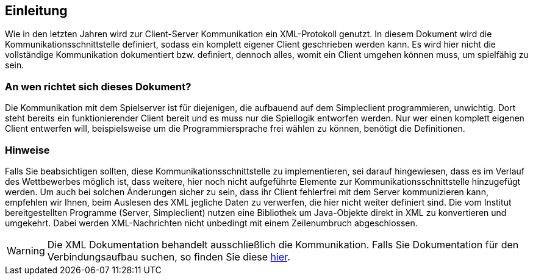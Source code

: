 == Einleitung

Wie in den letzten Jahren wird zur Client-Server Kommunikation ein XML-Protokoll genutzt.
In diesem Dokument wird die Kommunikationsschnittstelle definiert,
sodass ein komplett eigener Client geschrieben werden kann.
Es wird hier nicht die
vollständige Kommunikation dokumentiert bzw. definiert, dennoch alles, womit ein
Client umgehen können muss, um spielfähig zu sein.

[[an-wen-richtet-sich]]
=== An wen richtet sich dieses Dokument?

Die Kommunikation mit dem Spielserver ist für diejenigen,
die aufbauend auf dem Simpleclient programmieren, unwichtig.
Dort steht bereits ein funktionierender Client bereit
und es muss nur die Spiellogik entworfen werden.
Nur wer einen komplett eigenen Client entwerfen will,
beispielsweise um die Programmiersprache frei wählen zu können,
benötigt die Definitionen.

[[hinweise]]
=== Hinweise

Falls Sie beabsichtigen sollten, diese Kommunikationsschnittstelle zu implementieren,
sei darauf hingewiesen, dass es im Verlauf des Wettbewerbes möglich ist, dass weitere, hier noch nicht aufgeführte Elemente zur
Kommunikationsschnittstelle hinzugefügt werden. Um auch bei solchen Änderungen
sicher zu sein, dass ihr Client fehlerfrei mit dem Server kommunizieren kann,
empfehlen wir Ihnen, beim Auslesen des XML jegliche Daten zu verwerfen, die hier
nicht weiter definiert sind. Die vom Institut bereitgestellten
Programme (Server, Simpleclient) nutzen eine Bibliothek um Java-Objekte direkt
in XML zu konvertieren und umgekehrt.
Dabei werden XML-Nachrichten nicht unbedingt mit einem Zeilenumbruch abgeschlossen.

WARNING: Die XML Dokumentation behandelt ausschließlich die Kommunikation. Falls Sie Dokumentation für den Verbindungsaufbau suchen, so finden Sie diese https://docs.software-challenge.de/_computerspieler_abgabefertig_machen.html#andere-sprache[hier].
